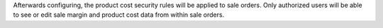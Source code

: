 Afterwards configuring, the product cost security rules will be applied to sale orders.
Only authorized users will be able to see or edit sale margin and product cost data from
within sale orders.
